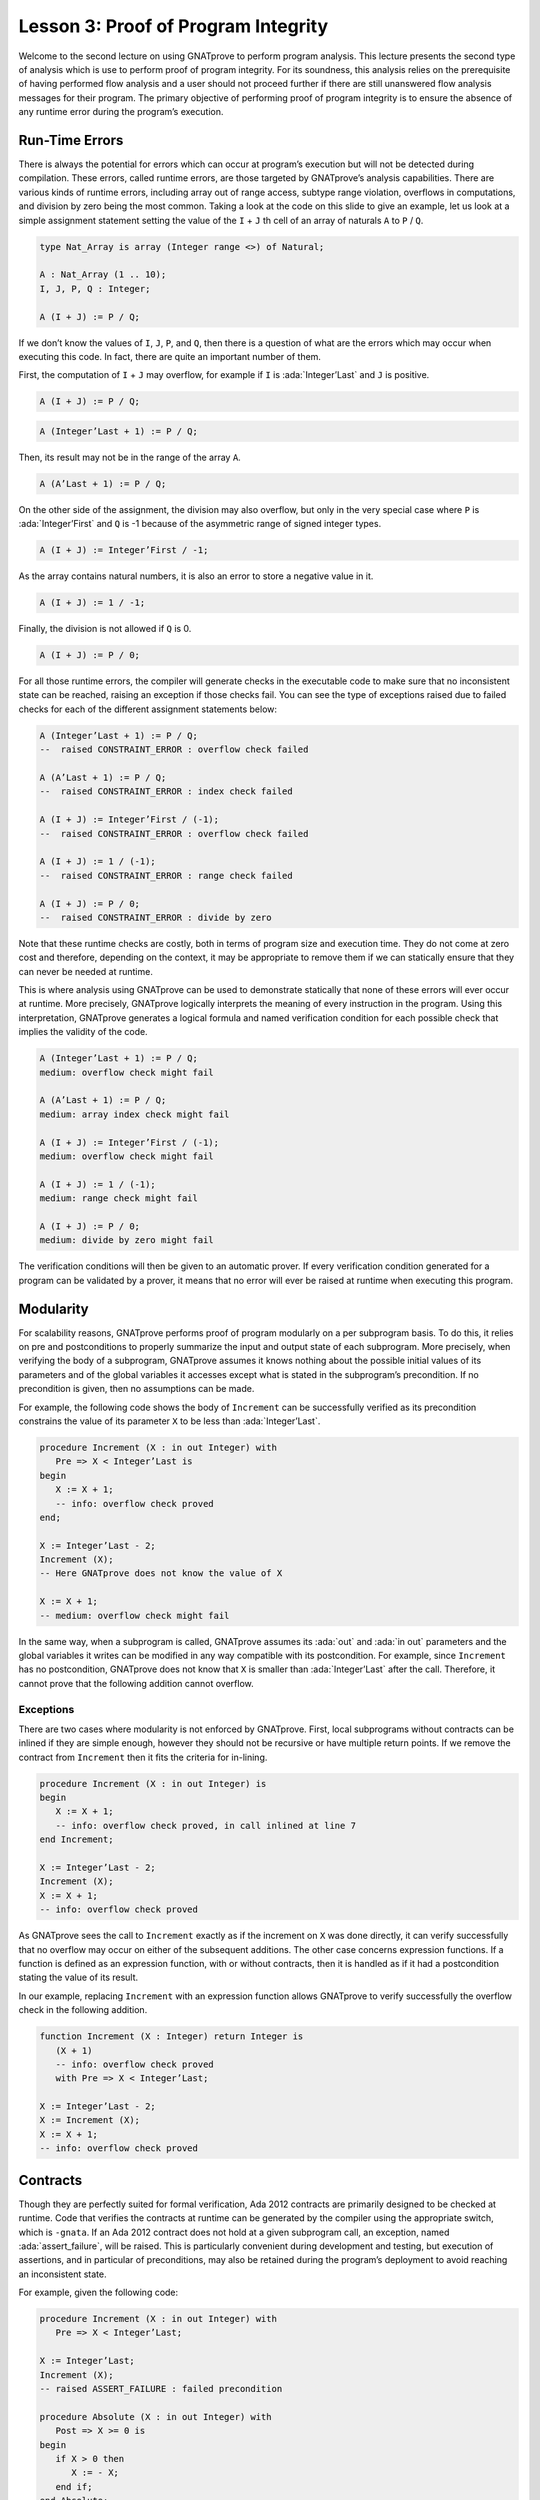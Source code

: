 Lesson 3: Proof of Program Integrity
=====================================================================

.. role:: ada(code)
   :language: ada

Welcome to the second lecture on using GNATprove to perform program analysis. This lecture presents the second type of analysis which is use to perform proof of program integrity. For its soundness, this analysis relies on the prerequisite of having performed flow analysis and a user should not proceed further if there are still unanswered flow analysis messages for their program. The primary objective of performing proof of program integrity is to ensure the absence of any runtime error during the program’s execution.


Run-Time Errors
---------------------------------------------------------------------

There is always the potential for errors which can occur at program’s execution but will not be detected during compilation. These errors, called runtime errors, are those targeted by GNATprove’s analysis capabilities. There are various kinds of runtime errors, including array out of range access, subtype range violation, overflows in computations, and division by zero being the most common. Taking a look at the code on this slide to give an example, let us look at a simple assignment statement setting the value of the ``I`` + ``J`` th cell of an array of naturals ``A`` to ``P`` / ``Q``.

.. code:: ada

    type Nat_Array is array (Integer range <>) of Natural;

    A : Nat_Array (1 .. 10);
    I, J, P, Q : Integer;

    A (I + J) := P / Q;

If we don’t know the values of ``I``, ``J``, ``P``, and ``Q``, then there is a question of what are the errors which may occur when executing this code. In fact, there are quite an important number of them.

First, the computation of ``I`` + ``J`` may overflow, for example if ``I`` is :ada:`Integer’Last` and ``J`` is positive.

.. code:: ada

    A (I + J) := P / Q;

.. code:: ada

    A (Integer’Last + 1) := P / Q;

Then, its result may not be in the range of the array ``A``.

.. code:: ada

    A (A’Last + 1) := P / Q;

On the other side of the assignment, the division may also overflow, but only in the very special case where ``P`` is :ada:`Integer’First` and ``Q`` is -1 because of the asymmetric range of signed integer types.

.. code:: ada

    A (I + J) := Integer’First / -1;

As the array contains natural numbers, it is also an error to store a negative value in it.

.. code:: ada

    A (I + J) := 1 / -1;

Finally, the division is not allowed if ``Q`` is 0.

.. code:: ada

    A (I + J) := P / 0;

For all those runtime errors, the compiler will generate checks in the executable code to make sure that no inconsistent state can be reached, raising an exception if those checks fail. You can see the type of exceptions raised due to failed checks for each of the different assignment statements below:

.. code:: ada

    A (Integer’Last + 1) := P / Q;
    --  raised CONSTRAINT_ERROR : overflow check failed

    A (A’Last + 1) := P / Q;
    --  raised CONSTRAINT_ERROR : index check failed

    A (I + J) := Integer’First / (-1);
    --  raised CONSTRAINT_ERROR : overflow check failed

    A (I + J) := 1 / (-1);
    --  raised CONSTRAINT_ERROR : range check failed

    A (I + J) := P / 0;
    --  raised CONSTRAINT_ERROR : divide by zero

Note that these runtime checks are costly, both in terms of program size and execution time. They do not come at zero cost and therefore, depending on the context, it may be appropriate to remove them if we can statically ensure that they can never be needed at runtime.

This is where analysis using GNATprove can be used to demonstrate statically that none of these errors will ever occur at runtime. More precisely, GNATprove logically interprets the meaning of every instruction in the program. Using this interpretation, GNATprove generates a logical formula and named verification condition for each possible check that implies the validity of the code.

.. code:: ada

    A (Integer’Last + 1) := P / Q;
    medium: overflow check might fail

    A (A’Last + 1) := P / Q;
    medium: array index check might fail

    A (I + J) := Integer’First / (-1);
    medium: overflow check might fail

    A (I + J) := 1 / (-1);
    medium: range check might fail

    A (I + J) := P / 0;
    medium: divide by zero might fail

The verification conditions will then be given to an automatic prover. If every verification condition generated for a program can be validated by a prover, it means that no error will ever be raised at runtime when executing this program.


Modularity
---------------------------------------------------------------------

For scalability reasons, GNATprove performs proof of program modularly on a per subprogram basis. To do this, it relies on pre and postconditions to properly summarize the input and output state of each subprogram. More precisely, when verifying the body of a subprogram, GNATprove assumes it knows nothing about the possible initial values of its parameters and of the global variables it accesses except what is stated in the subprogram’s precondition. If no precondition is given, then no assumptions can be made.

For example, the following code shows the body of ``Increment`` can be successfully verified as its precondition constrains the value of its parameter ``X`` to be less than :ada:`Integer’Last`.

.. code:: ada

    procedure Increment (X : in out Integer) with
       Pre => X < Integer’Last is
    begin
       X := X + 1;
       -- info: overflow check proved
    end;

    X := Integer’Last - 2;
    Increment (X);
    -- Here GNATprove does not know the value of X

    X := X + 1;
    -- medium: overflow check might fail

In the same way, when a subprogram is called, GNATprove assumes its :ada:`out` and :ada:`in out` parameters and the global variables it writes can be modified in any way compatible with its postcondition. For example, since ``Increment`` has no postcondition, GNATprove does not know that ``X`` is smaller than :ada:`Integer’Last` after the call. Therefore, it cannot prove that the following addition cannot overflow.


Exceptions
~~~~~~~~~~

There are two cases where modularity is not enforced by GNATprove. First, local subprograms without contracts can be inlined if they are simple enough, however they should not be recursive or have multiple return points. If we remove the contract from ``Increment`` then it fits the criteria for in-lining.

.. code:: ada

    procedure Increment (X : in out Integer) is
    begin
       X := X + 1;
       -- info: overflow check proved, in call inlined at line 7
    end Increment;

    X := Integer’Last - 2;
    Increment (X);
    X := X + 1;
    -- info: overflow check proved

As GNATprove sees the call to ``Increment`` exactly as if the increment on ``X`` was done directly, it can verify successfully that no overflow may occur on either of the subsequent additions. The other case concerns expression functions. If a function is defined as an expression function, with or without contracts, then it is handled as if it had a postcondition stating the value of its result.

In our example, replacing ``Increment`` with an expression function allows GNATprove to verify successfully the overflow check in the following addition.

.. code:: ada

    function Increment (X : Integer) return Integer is
       (X + 1)
       -- info: overflow check proved
       with Pre => X < Integer’Last;

    X := Integer’Last - 2;
    X := Increment (X);
    X := X + 1;
    -- info: overflow check proved


Contracts
---------------------------------------------------------------------

Though they are perfectly suited for formal verification, Ada 2012 contracts are primarily designed to be checked at runtime. Code that verifies the contracts at runtime can be generated by the compiler using the appropriate switch, which is ``-gnata``. If an Ada 2012 contract does not hold at a given subprogram call, an exception, named :ada:`assert_failure`, will be raised. This is particularly convenient during development and testing, but execution of assertions, and in particular of preconditions, may also be retained during the program’s deployment to avoid reaching an inconsistent state.

For example, given the following code:

.. code:: ada

    procedure Increment (X : in out Integer) with
       Pre => X < Integer’Last;

    X := Integer’Last;
    Increment (X);
    -- raised ASSERT_FAILURE : failed precondition

    procedure Absolute (X : in out Integer) with
       Post => X >= 0 is
    begin
       if X > 0 then
          X := - X;
       end if;
    end Absolute;

    X := 1;
    Absolute (X);
    -- raised ASSERT_FAILURE : failed postcondition

If called on :ada:`Integer’Last`, ``Increment`` will fail before its body is even started, possibly avoiding an inconsistent modification of the global state of the program. In the same way, any call to the badly implemented ``Absolute`` function on anything else than 0 will fail before the caller can be badly impacted by receiving a negative value. This early failure detection allows an easier recovery and facilitates debugging.

To ensure the soundness of its analysis, GNATprove needs to statically verify pre and postconditions contracts. Like in the runtime semantics of contracts, preconditions are verified every time a subprogram is called. Postconditions, on the other hand, are verified modularly once and for all as part of the verification of the subprogram’s body.

In the following example, GNATprove will detect both the identified errors as soon as they are visible.

.. code:: ada

    procedure Increment (X : in out Integer) with
       Pre => X < Integer’Last;

    X := Integer’Last;
    Increment (X);
    -- medium: precondition might fail

    procedure Absolute (X : in out Integer) with
       Post => X >= 0 is
       -- medium: postcondition might fail, requires X >= 0
    begin
       if X > 0 then
          X := - X;
       end if;
    end Absolute;

    X := 1;
    Absolute (X);

For the precondition, it has to wait until ``Increment`` is improperly called, as a precondition is really a contract for the caller. On the other hand, it does not need ``Absolute`` to be called to detect that its postcondition does not hold on all its possible inputs.


Executable Semantics
~~~~~~~~~~~~~~~~~~~~

In Ada 2012,  expressions in contracts have the regular semantics of Boolean expressions. In particular, runtime errors may occur during their computation. To facilitate both debugging of assertions and combination of testing and static verification, the same semantics is used by GNATprove.

During proof of programs, it makes sure that no error will ever be raised during the execution of the contracts. This semantic may sometimes be considered too heavy, in particular regarding overflow checks. For example, we tried specifying an appropriate precondition for the function ``Add`` that would avoid overflows in its body when computing the addition of ``X`` and ``Y``.

.. code:: ada

    function Add (X, Y : Integer) return Integer with
       Pre => X + Y in Integer;
       -- medium: overflow check might fail

    X := Add (Integer’Last, 1);
    -- raised CONSTRAINT_ERROR : overflow check failed

Unfortunately, as expressions in assertions have the regular Ada semantics, GNATprove complains that an errors may be raised while checking ``Add``’s precondition. This is legitimate, as we may see by calling ``Add`` on :ada:`Integer’Last` and 1.

On the other hand, depending on the context, we may have preferred to have GNATprove use the mathematical semantics of addition and properly verify that no error will ever be raised at runtime in the body of ``Add``. This behavior may be obtained by using a compiler switch named ``-gnato`` which allows to independently set the overflow mode in code and assertions to either reduce the number of overflow checks or to completely eliminate them. Note that this switch will also make the compiler avoid overflows at runtime.


Additional Contracts
~~~~~~~~~~~~~~~~~~~~

As we have seen, contracts are a key feature for GNATprove. It supports pre and postconditions, as well as assertions, introduced by the pragma :ada:`Assert`, and type predicates.

New contracts have also been introduced for the process of formal verification. For example, the new pragma :ada:`Assume` is handled as an assertion at execution but introduces an assumption for proof of program, that is, a Boolean expression which is assumed to be true by the tool without any verification. This feature is useful but must be used with great care.

Another construct introduced for GNATprove is the :ada:`Contract_Cases` aspect. It allows to specify the behavior of a subprogram by a disjunction of cases. Each element of a contract-cases is in fact a small contract made of a guard, which may only reference subprogram’s inputs and is evaluated before the call, and of a consequence. At each call of the subprogram, there must be one and only one case for which the guard evaluates to :ada:`True`. The consequence of this case is the only one that should hold on exit.

.. code:: ada

    procedure Absolute (X : in out Integer) with
       Pre            =>  X > Integer’First,
       Contract_Cases => (X <  0 => X = - X’Old,
                         X >= 0 => X =   X’Old);
       -- info: disjoint contract cases proved
       -- info: complete contract cases proved
       -- info: contract case proved

    pragma Assume (X < Integer’Last);

    X := X + 1;

In GNATprove, validity --- as well as disjointness and completeness of the :ada:`Contract_Cases` --- are verified only once in the context of the subprogram’s precondition.


Debug Failed Proof Attempts
---------------------------------------------------------------------

If GNATprove reports an error while verifying a program, it may be for different reasons:

- There might be an error in the program,

- the property may not be provable because of some missing information, or

- the prover used by GNATprove may be unable to discharge a perfectly valid verification condition.

The remainder of this lecture is dedicated to the sometimes tricky task of debugging failed proof attempts.

First, let us look at the case where there is indeed an error in the program. There are two possibilities: the code may be incorrect, or, and it is equally likely, the specification may be incorrect. As an example, there is an error in our procedure ``Incr_Until`` which makes its :ada:`Contract_Cases` unprovable.

.. code:: ada

    procedure Incr_Until (X : in out Natural) with
       Contract_Cases =>
          (Incremented => X > X’Old,
          -- medium: contract case might fail
           others      => X = X’Old) is
          -- medium: contract case might fail
    begin
       if X < 1000 then
          X := X + 1;
          Incremented := True;
       else
          Incremented := False;
       end if;
    end Incr_Until;

As assertions can be executed, it may help to test the program on a representative set of inputs with assertions enabled. This allows bugs to be found both in the code and in its contracts. For example, testing ``Incr_Until`` on an input bigger than 1000 will raise an exception at runtime.

.. code:: ada

    procedure Incr_Until (X : in out Natural) with
       Contract_Cases =>
          (Incremented => X > X’Old,
           others      => X = X’Old) is
    begin
       -- ...
    end Incr_Until;

    X := 0;
    Incr_Until (X);

    X := 1000;
    Incr_Until (X);
    -- raised ASSERT_FAILURE : failed contract case at line 3

    -- Incremented is True when evaluating the
    -- Contract_Cases’ guards?
    -- That is because they are evaluated before the call!

It specifies that the first contract case is failing, which means that ``Incremented`` is :ada:`True`. Still, if we print the value of ``Incremented`` after the call, we will see that it is :ada:`False`, as expected for such an input. Indeed, guards of contract cases are evaluated before the call, and our specification is erroneous. To correct this, we should either put ``X`` < 1000 as a guard of the first contract case or use a standard postcondition with an if expression instead.

Even if both the code and the assertions are correct, GNATprove may still generate an unprovable verification condition for a property. This may happen for two reasons:

- First, the property may be unprovable because some assertion is missing in the code.

   - In particular, this can be induced by the modularity of the analysis which causes the tool to only retain explicitly annotated properties.

- Second, there may also be some missing information in the logical model of the program used by GNATprove.

This is especially likely for difficult to support features such as floating-point arithmetic or string literals. As an example, the verification generated by GNATprove for the postcondition of ``Increase`` is unprovable.

.. code:: ada

    C : Natural := 100;

    procedure Increase (X : in out Natural) with
       Post => (if X < C then X > X’Old else X = C) is
       -- medium: postcondition might fail
    begin
       if X < 90 then
          X := X + 10;
       elsif X >= C then
          X := C;
       else
          X := X + 1;
       end if;
    end Increase;

It states that, if its parameter ``X`` is smaller than a certain value ``C``, then its value will be increased by the procedure, whereas if it is bigger, its value will be saturated to ``C``.

When used with the appropriate options, GNATprove can provide additional information on a failed verification condition. In particular, if the condition is complex, it can locate precisely the part of the condition which is failing. For the example shown here, GNATprove states that it cannot prove that ``X`` = ``C``, which means that we are in a case where ``X`` is greater than ``C``.

.. code:: ada

    C : Natural := 100; -- Requires C >= 90

    procedure Increase (X : in out Natural) with
       Post => (if X < C then X > X’Old else X = C) is
       -- medium: postcondition might fail, requires X = C
    begin
       if X < 90 then
          X := X + 10;
       elsif X >= C then
          X := C;

Another additional information may help the code review. If it is used inside GNATbench or GPS, GNATprove can highlight the path in the program leading to a fail condition. Here, it is the first branch of the if statement. As a consequence, we know that GNATprove cannot prove the postcondition of ``Increase`` when both ``X`` is greater than ``C`` and ``X`` is smaller than 90. Indeed, in this case, our postcondition does not hold. But maybe we did not expect the value of ``C`` to change, or at least not to go below 90. In this case, we should simply state so by either declaring ``C`` to be constant or adding a precondition to the ``Increase`` subprogram.

Finally, there are cases where GNATprove provides a perfectly valid verification condition for a property, but it is not proved by the automatic prover in latter stages of the tool execution. This is quite a common occurrence. Indeed, GNATprove produces its verification conditions in first order logic, which is not decidable, especially in combination with arithmetic. Sometimes, the automatic prover just needs more time. But also sometimes, the prover will abandon the search almost immediately or loop forever without reaching a conclusive answer.

For example, the postcondition of our ``GCD`` function --- which calculates the value of the ``GCD`` of two positive numbers using Euclide’s algorithm --- cannot be verified with GNATprove’s default settings.

.. code:: ada

    function GCD (A, B : Positive) return Positive with
    Post => A mod GCD’Result = 0
        and B mod GCD’Result = 0 is
    -- medium: postcondition might fail
    begin
       if A > B then
          return GCD (A - B, B);
       elsif B > A then
          return GCD (A, B - A);
       else
          return A;
       end if;
    end GCD;

The first thing to try is to increase the maximal amount of time that the prover is allowed to spend on each verification condition using the option ``--timeout`` of GNATprove or the dialog box inside GPS. In our example, bumping it to one minute, which is relatively high, does not help. We can also specify an alternative automatic prover --- if we have one --- using the option ``--prover`` of GNATprove or the dialog box. For our postcondition, we have tried both z3, Alt-ergo, and CVC4 without any luck.

.. code:: ada

    function GCD (A, B : Positive) return Positive with
    Post => A mod GCD’Result = 0
        and B mod GCD’Result = 0 is
    begin
       if A > B then
          Result := GCD (A - B, B);
          pragma Assert ((A – B) mod Result = 0);
       -- info: assertion proved
          pragma Assert (B mod Result = 0);
       -- info: assertion proved
          pragma Assert (A mod Result = 0);
       -- medium: assertion might fail

To better understand the problem, we have added intermediate assertions to simplify the proof and pin down the part that was causing the problem. This is often a good idea when trying to understand by review why a property is not proved. Here, provers cannot verify that, if ``A`` - ``B`` and ``B`` can be divided by ``Result``, then so does ``A``. This may seem surprising, but non-linear arithmetic, involving multiplication, modulo, or exponentiation for example, is a difficult topic for provers and is not handled very well in practice by any of the general-purpose ones like Alt-Ergo, Z3, or CVC4.


Code Examples / Pitfalls
---------------------------------------------------------------------

This section contains some code examples and pitfalls.

Example #1
~~~~~~~~~~

Let's review this code:

.. code:: ada

    package Lists with SPARK_Mode is
       function Goes_To (I, J : Index) return Boolean;

       procedure Link (I, J : Index) with Post => Goes_To (I, J);
    private
       type Cell (Is_Set : Boolean := True) is record …
       type Cell_Array is array (Index) of Cell;

       Memory : Cell_Array;
    end Lists;

    package body Lists with SPARK_Mode is
       function Goes_To (I, J : Index) return Boolean is
       begin
          if Memory (I).Is_Set then
             return Memory (I).Next = J;
          end if;
          return False;
       end Goes_To;

       procedure Link (I, J : Index) is
       begin
          Memory (I) := (Is_Set => True, Next => J);
       end Link;
    end Lists;

This example is correct, but it cannot be verified with GNATprove. As ``Goes_To`` has no postcondition, nothing is known about its result.


Example #2
~~~~~~~~~~

Let's review this code:

.. code:: ada

    package Lists with SPARK_Mode is
       function Goes_To (I, J : Index) return Boolean;

       procedure Link (I, J : Index) with Post => Goes_To (I, J);
    private
       type Cell (Is_Set : Boolean := True) is record …
       type Cell_Array is array (Index) of Cell;

       Memory : Cell_Array;

       function Goes_To (I, J : Index) return Boolean is
             (Memory (I).Is_Set and then Memory (I).Next = J);
    end Lists;

    package body Lists with SPARK_Mode is
       procedure Link (I, J : Index) is
       begin
          Memory (I) := (Is_Set => True, Next => J);
       end Link;
    end Lists;

This example is correct. ``Goes_To`` is an expression function. As a consequence, its body is available for proof.


Example #3
~~~~~~~~~~

Let's review this code:

.. code:: ada

    package Stacks with SPARK_Mode is
       type Stack is private;

       function  Peek (S : Stack) return Natural;
       procedure Push (S : in out Stack; E : Natural) with
          Post => Peek (S) = E;
    private
       type Stack is record ...
       function Peek (S : Stack) return Natural is
          (if S.Top in S.Content'Range then S.Content (S.Top) else 0);
    end Stacks;

    package body Stacks with SPARK_Mode is
       procedure Push (S : in out Stack; E : Natural) is
       begin
          if S.Top >= Max then
             return;
          end if;

          S.Top := S.Top + 1;
          S.Content (S.Top) := E;
       end Push;
    end Stacks;

This example is not correct. The postcondition of ``Push`` is only true if the stack is not full when ``Push`` is called.


Example #4
~~~~~~~~~~

Let's review this code:

.. code:: ada

    package Stacks with SPARK_Mode is
       type Stack is private;

       function  Peek (S : Stack) return Natural;
       procedure Push (S : in out Stack; E : Natural) with
          Post => Peek (S) = E;
    private
       type Stack is record ...
       function Peek (S : Stack) return Natural is
          (if S.Top in S.Content'Range then S.Content (S.Top) else 0);
    end Stacks;

    package body Stacks with SPARK_Mode is
       procedure Push (S : in out Stack; E : Natural) is
       begin
          if S.Top >= Max then
             raise Is_Full_E;
          end if;

          S.Top := S.Top + 1;
          S.Content (S.Top) := E;
       end Push;
    end Stacks;

This example is not correct. GNATprove can now verify ``Push``’s postcondition as it only considers paths leading to normal termination. It will warn that ``Is_Full_E`` may be raised at runtime though, leading to an error.


Example #5
~~~~~~~~~~

Let's review this code:

.. code:: ada

    package Stacks with SPARK_Mode is
       type Stack is private;

       function  Peek (S : Stack) return Natural;
       function  Is_Full (S : Stack) return Natural;
       procedure Push (S : in out Stack; E : Natural) with
          Pre  => not Is_Full (S),
          Post => Peek (S) = E;
    private
       type Stack is record ...
       function Peek (S : Stack) return Natural is
          (if S.Top in S.Content'Range then S.Content (S.Top) else 0);
       function Is_Full (S : Stack) return Natural is (S.Top >= Max);
    end Stacks;

    package body Stacks with SPARK_Mode is
       procedure Push (S : in out Stack; E : Natural) is
       begin
          if S.Top >= Max then
             raise Is_Full_E;
          end if;
          S.Top := S.Top + 1;
          S.Content (S.Top) := E;
       end Push;
    end Stacks;

This example is correct. In the context of the precondition, GNATprove can now verify that ``Is_Full_E`` can never be raised at runtime.


Example #6
~~~~~~~~~~

Let's review this code:

.. code:: ada

    procedure Read_Record (From : Integer) is
       function Read_One (First : Integer; Offset : Integer)
          return Integer
       with
          Pre => Memory (First) + Offset in Memory'Range
       is
          Value : Integer := Memory (Memory (First) + Offset);
       begin
          if Is_Too_Coarse (Value) then
             Treat_Value (Value);
          end if;
          return Value;
       end Read_One;
    begin
       Size := Read_One (From, 0);
       pragma Assume (Size in 1 .. 10
                      and then Memory (From) < Integer'Last - 2 * Size);
       Data1 := Read_One (From, 1);
       Addr  := Read_One (From, Size + 1);
       pragma Assume (Memory (Addr) > Memory (From) + Size);
       Data2 := Read_One (Addr, -Size);
    end Read_Record;

It is correct, but it cannot be verified with GNATprove. GNATprove analyses ``Read_One`` on its own and notices that an overflow may occur in its precondition in certain contexts.


Example #7
~~~~~~~~~~

Let's review this code:

.. code:: ada

    procedure Read_Record (From : Integer) is
       function Read_One (First : Integer; Offset : Integer)
          return Integer
       with
          Pre => Memory (First) <= Memory’Last – Offset
       is
          Value : Integer := Memory (Memory (First) + Offset);
       begin
          if Is_Too_Coarse (Value) then
             Treat_Value (Value);
          end if;
          return Value;
       end Read_One;
    begin
       Size := Read_One (From, 0);
       pragma Assume (Size in 1 .. 10
                      and then Memory (From) < Integer'Last - 2 * Size);
       Data1 := Read_One (From, 1);
       Addr  := Read_One (From, Size + 1);
       pragma Assume (Memory (Addr) > Memory (From) + Size);
       Data2 := Read_One (Addr, -Size);
    end Read_Record;

This example is not correct. Unfortunately, our attempt to correct ``Read_One``’s precondition failed. For example, an overflow will occur at runtime when ``Memory (First)`` is :ada:`Integer'Last` and ``Offset`` is negative.


Example #8
~~~~~~~~~~

Let's review this code:

.. code:: ada

    procedure Read_Record (From : Integer) is
       function Read_One (First : Integer; Offset : Integer)
          return Integer
       is
          Value : Integer := Memory (Memory (First) + Offset);
       begin
          if Is_Too_Coarse (Value) then
             Treat_Value (Value);
          end if;
          return Value;
       end Read_One;
    begin
       Size := Read_One (From, 0);
       pragma Assume (Size in 1 .. 10
                      and then Memory (From) < Integer'Last - 2 * Size);
       Data1 := Read_One (From, 1);
       Addr  := Read_One (From, Size + 1);
       pragma Assume (Memory (Addr) > Memory (From) + Size);
       Data2 := Read_One (Addr, -Size);
    end Read_Record;

This example is correct. We could have fixed the contract on ``Read_One`` to handle correctly positive and negative values of ``Offset``. However, we found it simpler to let the function be inlined for proof by removing its precondition.


Example #9
~~~~~~~~~~

Let's review this code:

.. code:: ada

    procedure Compute (X : in out Integer) with
       Contract_Cases => ((X in -100 .. 100) => X = X'Old * 2,
                          (X in    0 .. 199) => X = X'Old + 1,
                          (X in -199 .. 0)   => X = X'Old - 1,
                           X >=  200         => X =  200,
                           others            => X = -200)
    is
    begin
       if X in -100 .. 100 then
          X := X * 2;
       elsif X in 0 .. 199 then
          X := X + 1;
       elsif X in -199 .. 0 then
          X := X - 1;
       elsif X >= 200 then
          X := 200;
       else
          X := -200;
       end if;
    end Compute;

This example is not correct. We duplicated in ``Compute``’s contract the content of its body. This is not correct with respect to the semantics of :ada:`Contract_Cases` which expects disjoint cases, like a case statement.


Example #10
~~~~~~~~~~~

Let's review this code:

.. code:: ada

    procedure Compute (X : in out Integer) with
       Contract_Cases => ((X in    1 ..  199) => X >= X'Old,
                          (X in -199 ..   -1) => X <= X'Old,
                           X >=  200          => X =  200,
                           X <= -200          => X = -200)
    is
    begin
       if X in -100 .. 100 then
          X := X * 2;
       elsif X in 0 .. 199 then
          X := X + 1;
       elsif X in -199 .. 0 then
          X := X - 1;
       elsif X >= 200 then
          X := 200;
       else
          X := -200;
       end if;
    end Compute;

This example is not correct. Here, GNATprove can successfully check that the different cases are disjoint. It can also successfully verify each case on its own. This is not enough though, as a :ada:`Contract_Cases` must also be total. Here, we forgot the value 0.
